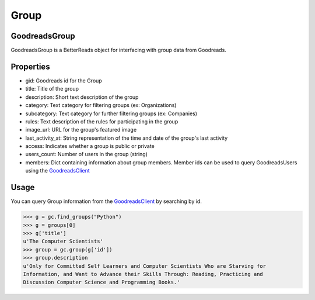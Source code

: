 Group
=====

GoodreadsGroup
~~~~~~~~~~~~~~

GoodreadsGroup is a BetterReads object for interfacing with group data from Goodreads.

Properties
~~~~~~~~~~

- gid: Goodreads id for the Group
- title: Title of the group
- description: Short text description of the group
- category: Text category for filtering groups (ex: Organizations)
- subcategory: Text category for further filtering groups (ex: Companies)
- rules: Text description of the rules for participating in the group
- image_url: URL for the group's featured image
- last_activity_at: String representation of the time and date of the group's last activity
- access: Indicates whether a group is public or private
- users_count: Number of users in the group (string)
- members: Dict containing information about group members. Member ids can be used to query GoodreadsUsers using the `GoodreadsClient <client.html>`__

Usage
~~~~~

You can query Group information from the `GoodreadsClient <client.html>`__ by searching by id.

.. code:: python

    >>> g = gc.find_groups("Python")
    >>> g = groups[0]
    >>> g['title']
    u'The Computer Scientists'
    >>> group = gc.group(g['id'])
    >>> group.description
    u'Only for Committed Self Learners and Computer Scientists Who are Starving for
    Information, and Want to Advance their Skills Through: Reading, Practicing and
    Discussion Computer Science and Programming Books.'
